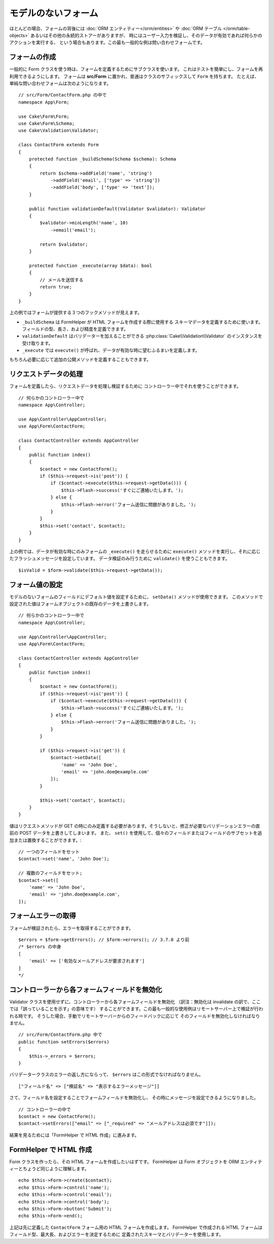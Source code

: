 モデルのないフォーム
####################

.. php:namespace:: Cake\Form

.. php:class:: Form

ほとんどの場合、フォームの背後には :doc:`ORM エンティティー</orm/entities>` や
:doc:`ORM テーブル </orm/table-objects>` あるいはその他の永続的ストアーがありますが、
時にはユーザー入力を検証し、そのデータが有効であれば何らかのアクションを実行する、
という場合もあります。この最も一般的な例は問い合わせフォームです。

フォームの作成
==============

一般的に Form クラスを使う時は、フォームを定義するためにサブクラスを使います。
これはテストを簡単にし、フォームを再利用できるようにします。
フォームは **src/Form** に置かれ、普通はクラスのサフィックスして ``Form`` を持ちます。
たとえば、単純な問い合わせフォームは次のようになります。 ::

    // src/Form/ContactForm.php の中で
    namespace App\Form;

    use Cake\Form\Form;
    use Cake\Form\Schema;
    use Cake\Validation\Validator;

    class ContactForm extends Form
    {
        protected function _buildSchema(Schema $schema): Schema
        {
            return $schema->addField('name', 'string')
                ->addField('email', ['type' => 'string'])
                ->addField('body', ['type' => 'text']);
        }

        public function validationDefault(Validator $validator): Validator
        {
            $validator->minLength('name', 10)
                ->email('email');

            return $validator;
        }

        protected function _execute(array $data): bool
        {
            // メールを送信する
            return true;
        }
    }

上の例ではフォームが提供する３つのフックメソッドが見えます。

* ``_buildSchema`` は FormHelper が HTML フォームを作成する際に使用する
  スキーマデータを定義するために使います。フィールドの型、長さ、および精度を定義できます。
* ``validationDefault`` はバリデーターを加えることができる
  :php:class:`Cake\\Validation\\Validator` のインスタンスを受け取ります。
* ``_execute`` では ``execute()`` が呼ばれ、データが有効な時に望むふるまいを定義します。

もちろん必要に応じて追加の公開メソッドを定義することもできます。

リクエストデータの処理
======================

フォームを定義したら、リクエストデータを処理し検証するために
コントローラー中でそれを使うことができます。 ::

    // 何らかのコントローラー中で
    namespace App\Controller;

    use App\Controller\AppController;
    use App\Form\ContactForm;

    class ContactController extends AppController
    {
        public function index()
        {
            $contact = new ContactForm();
            if ($this->request->is('post')) {
                if ($contact->execute($this->request->getData())) {
                    $this->Flash->success('すぐにご連絡いたします。');
                } else {
                    $this->Flash->error('フォーム送信に問題がありました。');
                }
            }
            $this->set('contact', $contact);
        }
    }

上の例では、データが有効な時にのみフォームの ``_execute()`` を走らせるために ``execute()``
メソッドを実行し、それに応じたフラッシュメッセージを設定しています。
データ検証のみ行うために ``validate()`` を使うこともできます。 ::

    $isValid = $form->validate($this->request->getData());

フォーム値の設定
================

モデルのないフォームのフィールドにデフォルト値を設定するために、 ``setData()`` メソッドが使用できます。
このメソッドで設定された値はフォームオブジェクトの既存のデータを上書きします。 ::

    // 何らかのコントローラー中で
    namespace App\Controller;

    use App\Controller\AppController;
    use App\Form\ContactForm;

    class ContactController extends AppController
    {
        public function index()
        {
            $contact = new ContactForm();
            if ($this->request->is('post')) {
                if ($contact->execute($this->request->getData())) {
                    $this->Flash->success('すぐにご連絡いたします。');
                } else {
                    $this->Flash->error('フォーム送信に問題がありました。');
                }
            }

            if ($this->request->is('get')) {
                $contact->setData([
                    'name' => 'John Doe',
                    'email' => 'john.doe@example.com'
                ]);
            }

            $this->set('contact', $contact);
        }
    }

値はリクエストメソッドが GET の時にのみ定義する必要があります。そうしないと、修正が必要なバリデーションエラーの直前の POST データを上書きしてしまいます。
また、 ``set()`` を使用して、個々のフィールドまたはフィールドのサブセットを追加または置換することができます。::

    // 一つのフィールドをセット
    $contact->set('name', 'John Doe');

    // 複数のフィールドをセット;
    $contact->set([
        'name' => 'John Doe',
        'email' => 'john.doe@example.com',
    ]);

フォームエラーの取得
====================

フォームが検証されたら、エラーを取得することができます。 ::

    $errors = $form->getErrors(); // $form->errors(); // 3.7.0 より前
    /* $errors の中身
    [
        'email' => ['有効なメールアドレスが要求されます']
    ]
    */

コントローラーから各フォームフィールドを無効化
==============================================

Validator クラスを使用せずに、コントローラーから各フォームフィールドを無効化
（訳注：無効化は invalidate の訳で、ここでは「誤っていることを示す」の意味です）
することができます。この最も一般的な使用例はリモートサーバー上で検証が行われる時です。
そうした場合、手動でリモートサーバーからのフィードバックに応じて
そのフィールドを無効化しなければなりません。 ::

    // src/Form/ContactForm.php 中で
    public function setErrors($errors)
    {
        $this->_errors = $errors;
    }

.. versionchanged:: 3.5.1
    ``setErrors`` をもう指定する必要はありません。これは、利便性のため ``Form``
    クラスに既に含まれているからです。

バリデータークラスのエラーの返し方にならって、 ``$errors`` はこの形式でなければなりません。 ::

    ["フィールド名" => ["検証名" => "表示するエラーメッセージ"]]

さて、フィールド名を設定することでフォームフィールドを無効化し、
その時にメッセージを設定できるようになりました。 ::

    // コントローラーの中で
    $contact = new ContactForm();
    $contact->setErrors(["email" => ["_required" => "メールアドレスは必須です"]]);

結果を見るためには「FormHelper で HTML 作成」に進みます。

FormHelper で HTML 作成
=======================

Form クラスを作ったら、その HTML フォームを作成したいはずです。
FormHelper は Form オブジェクトを ORM エンティティーとちょうど同じように理解します。 ::

    echo $this->Form->create($contact);
    echo $this->Form->control('name');
    echo $this->Form->control('email');
    echo $this->Form->control('body');
    echo $this->Form->button('Submit');
    echo $this->Form->end();

上記は先に定義した ``ContactForm`` フォーム用の HTML フォームを作成します。
FormHelper で作成される HTML フォームはフィールド型、最大長、およびエラーを決定するために
定義されたスキーマとバリデーターを使用します。
